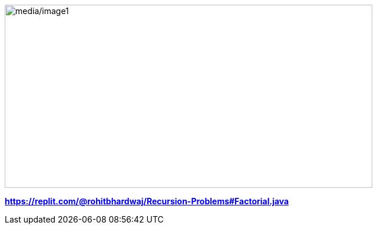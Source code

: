 image:media/image1.png[media/image1,width=624,height=312]

*https://replit.com/@rohitbhardwaj/Recursion-Problems#Factorial.java*
